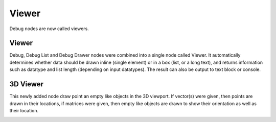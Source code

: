 Viewer
******

Debug nodes are now called viewers.

Viewer
======

Debug, Debug List and Debug Drawer nodes were combined into a single node called Viewer. It automatically determines whether data should be drawn inline (single element) or in a box (list, or a long text), and returns information such as datatype and list length (depending on input datatypes). The result can also be output to text block or console.

.. image:: images/viewer_node.png
.. image:: images/viewer_output_settings.png


3D Viewer
=========

This newly added node draw point an empty like objects in the 3D viewport. If vector(s) were given, then points are drawn in their locations, if matrices were given, then empty like objects are drawn to show their orientation as well as their location.

.. image:: images/3d_viewer.png
